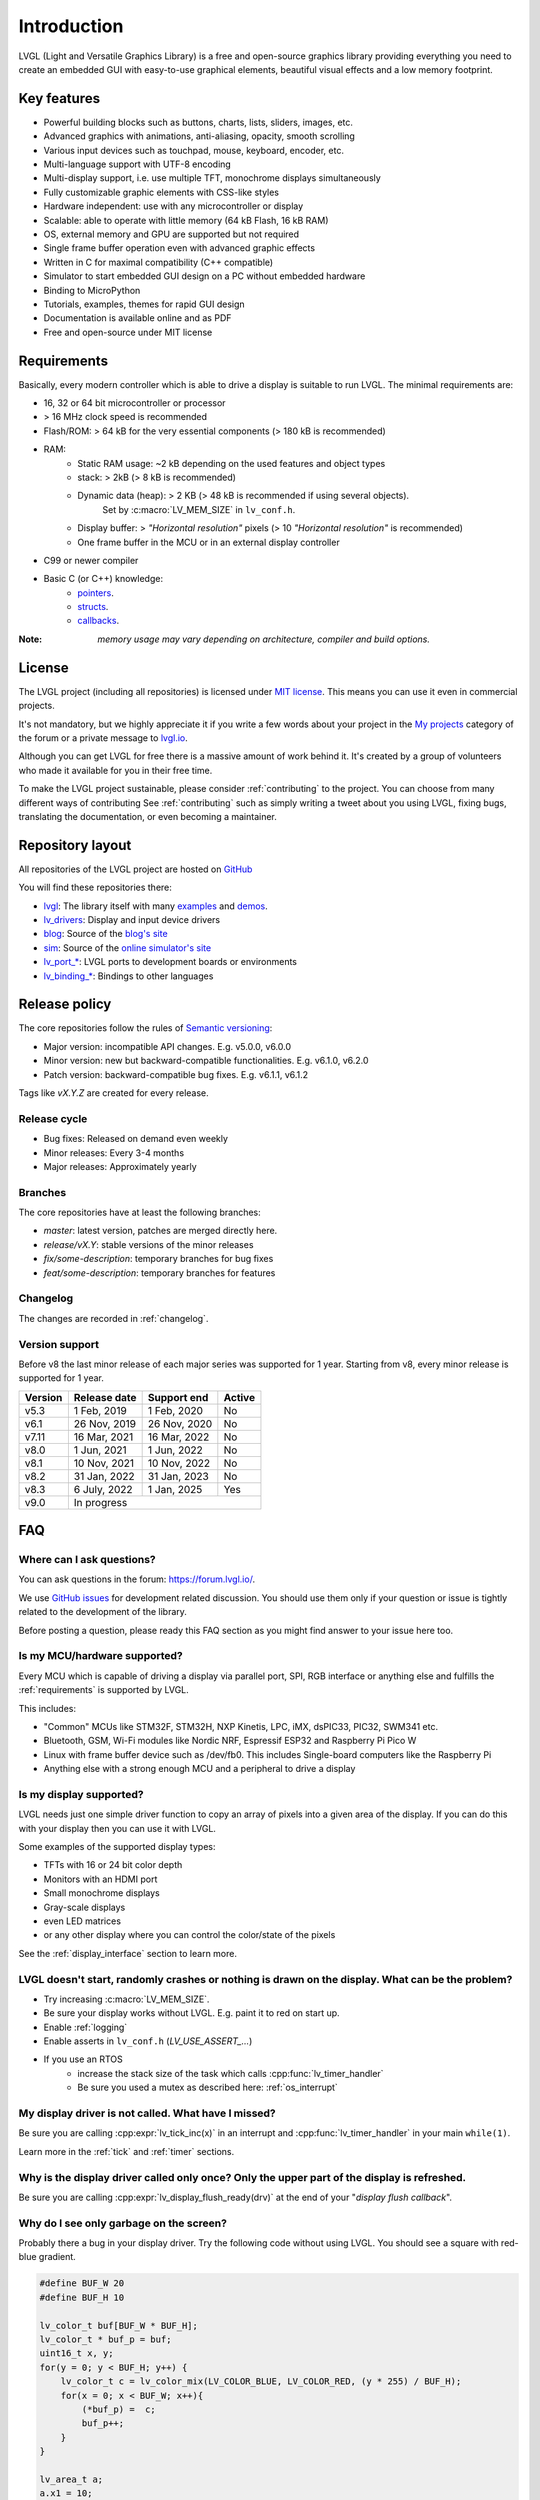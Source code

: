 .. _introduction:

============
Introduction
============

LVGL (Light and Versatile Graphics Library) is a free and open-source graphics library providing everything you need to create an embedded GUI with easy-to-use graphical elements, beautiful visual effects and a low memory footprint.


Key features
------------

- Powerful building blocks such as buttons, charts, lists, sliders, images, etc.
- Advanced graphics with animations, anti-aliasing, opacity, smooth scrolling
- Various input devices such as touchpad, mouse, keyboard, encoder, etc.
- Multi-language support with UTF-8 encoding
- Multi-display support, i.e. use multiple TFT, monochrome displays simultaneously
- Fully customizable graphic elements with CSS-like styles
- Hardware independent: use with any microcontroller or display
- Scalable: able to operate with little memory (64 kB Flash, 16 kB RAM)
- OS, external memory and GPU are supported but not required
- Single frame buffer operation even with advanced graphic effects
- Written in C for maximal compatibility (C++ compatible)
- Simulator to start embedded GUI design on a PC without embedded hardware
- Binding to MicroPython
- Tutorials, examples, themes for rapid GUI design
- Documentation is available online and as PDF
- Free and open-source under MIT license

.. _requirements:

Requirements
------------

Basically, every modern controller which is able to drive a display is suitable to run LVGL. The minimal requirements are:

* 16, 32 or 64 bit microcontroller or processor
* > 16 MHz clock speed is recommended
* Flash/ROM: > 64 kB for the very essential components (> 180 kB is recommended)
* RAM:
    * Static RAM usage: ~2 kB depending on the used features and object types
    * stack: > 2kB (> 8 kB is recommended)
    * Dynamic data (heap): > 2 KB (> 48 kB is recommended if using several objects).
        Set by :c:macro:`LV_MEM_SIZE` in ``lv_conf.h``.
    * Display buffer:  > *"Horizontal resolution"* pixels (> 10 *"Horizontal resolution"* is recommended)
    * One frame buffer in the MCU or in an external display controller
* C99 or newer compiler
* Basic C (or C++) knowledge:
    * `pointers <https://www.tutorialspoint.com/cprogramming/c_pointers.htm>`_.
    * `structs <https://www.tutorialspoint.com/cprogramming/c_structures.htm>`_.
    * `callbacks <https://www.geeksforgeeks.org/callbacks-in-c/>`_.



:Note: *memory usage may vary depending on architecture, compiler and build options.*

License
-------

The LVGL project (including all repositories) is licensed under `MIT license <https://github.com/lvgl/lvgl/blob/master/LICENCE.txt>`_.
This means you can use it even in commercial projects.

It's not mandatory, but we highly appreciate it if you write a few words about your project in the `My projects <https://forum.lvgl.io/c/my-projects/10>`_ category of the forum or a private message to `lvgl.io <https://lvgl.io/#contact>`_.

Although you can get LVGL for free there is a massive amount of work behind it. It's created by a group of volunteers who made it available for you in their free time.

To make the LVGL project sustainable, please consider :ref:`contributing` to the project.
You can choose from many different ways of contributing See :ref:`contributing` such as simply writing a tweet about you using LVGL, fixing bugs, translating the documentation, or even becoming a maintainer.

Repository layout
-----------------

All repositories of the LVGL project are hosted on `GitHub <https://github.com/lvgl>`_

You will find these repositories there:

* `lvgl <https://github.com/lvgl/lvgl>`_: The library itself with many `examples <https://github.com/lvgl/lvgl/blob/master/examples/>`_ and `demos <https://github.com/lvgl/lvgl/blob/master/demos/>`_.
* `lv_drivers <https://github.com/lvgl/lv_drivers>`_: Display and input device drivers
* `blog <https://github.com/lvgl/blog>`_: Source of the `blog's site <https://blog.lvgl.io>`_
* `sim <https://github.com/lvgl/sim>`_: Source of the `online simulator's site <https://sim.lvgl.io>`_
* `lv_port_* <https://github.com/lvgl?q=lv_port&type=&language=>`_: LVGL ports to development boards or environments
* `lv_binding_* <https://github.com/lvgl?q=lv_binding&type=&language=l>`_: Bindings to other languages

Release policy
--------------

The core repositories follow the rules of `Semantic versioning <https://semver.org/>`_:

* Major version: incompatible API changes. E.g. v5.0.0, v6.0.0
* Minor version: new but backward-compatible functionalities. E.g. v6.1.0, v6.2.0
* Patch version: backward-compatible bug fixes. E.g. v6.1.1, v6.1.2

Tags like `vX.Y.Z` are created for every release.


Release cycle
^^^^^^^^^^^^^

* Bug fixes: Released on demand even weekly
* Minor releases: Every 3-4 months
* Major releases: Approximately yearly

Branches
^^^^^^^^

The core repositories have at least the following branches:

* `master`: latest version, patches are merged directly here.
* `release/vX.Y`: stable versions of the minor releases
* `fix/some-description`: temporary branches for bug fixes
* `feat/some-description`: temporary branches for features


Changelog
^^^^^^^^^

The changes are recorded in :ref:`changelog`.

Version support
^^^^^^^^^^^^^^^

Before v8 the last minor release of each major series was supported for 1 year.
Starting from v8, every minor release is supported for 1 year.


+---------+--------------+--------------+--------+
| Version | Release date | Support end  | Active |
+=========+==============+==============+========+
|v5.3     | 1 Feb, 2019  | 1 Feb, 2020  | No     |
+---------+--------------+--------------+--------+
|v6.1     | 26 Nov, 2019 | 26 Nov, 2020 | No     |
+---------+--------------+--------------+--------+
|v7.11    | 16 Mar, 2021 | 16 Mar, 2022 | No     |
+---------+--------------+--------------+--------+
|v8.0     | 1 Jun, 2021  | 1 Jun, 2022  | No     |
+---------+--------------+--------------+--------+
|v8.1     | 10 Nov, 2021 | 10 Nov, 2022 | No     |
+---------+--------------+--------------+--------+
|v8.2     | 31 Jan, 2022 | 31 Jan, 2023 | No     |
+---------+--------------+--------------+--------+
|v8.3     | 6 July, 2022 | 1 Jan, 2025  | Yes    |
+---------+--------------+--------------+--------+
|v9.0     |In progress                           |
+---------+--------------------------------------+


FAQ
---

Where can I ask questions?
^^^^^^^^^^^^^^^^^^^^^^^^^^

You can ask questions in the forum: `https://forum.lvgl.io/ <https://forum.lvgl.io/>`_.

We use `GitHub issues <https://github.com/lvgl/lvgl/issues>`_ for development related discussion.
You should use them only if your question or issue is tightly related to the development of the library.

Before posting a question, please ready this FAQ section as you might find answer to your issue here too.


Is my MCU/hardware supported?
^^^^^^^^^^^^^^^^^^^^^^^^^^^^^

Every MCU which is capable of driving a display via parallel port, SPI, RGB interface or anything else and fulfills the :ref:`requirements` is supported by LVGL.

This includes:

* "Common" MCUs like STM32F, STM32H, NXP Kinetis, LPC, iMX, dsPIC33, PIC32, SWM341 etc.
* Bluetooth, GSM, Wi-Fi modules like Nordic NRF, Espressif ESP32 and Raspberry Pi Pico W
* Linux with frame buffer device such as /dev/fb0. This includes Single-board computers like the Raspberry Pi
* Anything else with a strong enough MCU and a peripheral to drive a display


Is my display supported?
^^^^^^^^^^^^^^^^^^^^^^^^

LVGL needs just one simple driver function to copy an array of pixels into a given area of the display.
If you can do this with your display then you can use it with LVGL.

Some examples of the supported display types:

* TFTs with 16 or 24 bit color depth
* Monitors with an HDMI port
* Small monochrome displays
* Gray-scale displays
* even LED matrices
* or any other display where you can control the color/state of the pixels

See the :ref:`display_interface` section to learn more.


LVGL doesn't start, randomly crashes or nothing is drawn on the display. What can be the problem?
^^^^^^^^^^^^^^^^^^^^^^^^^^^^^^^^^^^^^^^^^^^^^^^^^^^^^^^^^^^^^^^^^^^^^^^^^^^^^^^^^^^^^^^^^^^^^^^^^

* Try increasing :c:macro:`LV_MEM_SIZE`.
* Be sure your display works without LVGL. E.g. paint it to red on start up.
* Enable :ref:`logging`
* Enable asserts in ``lv_conf.h`` (`LV_USE_ASSERT_...`)
* If you use an RTOS
   * increase the stack size of the task which calls :cpp:func:`lv_timer_handler`
   * Be sure you used a mutex as described here: :ref:`os_interrupt`


My display driver is not called. What have I missed?
^^^^^^^^^^^^^^^^^^^^^^^^^^^^^^^^^^^^^^^^^^^^^^^^^^^^

Be sure you are calling :cpp:expr:`lv_tick_inc(x)` in an interrupt and :cpp:func:`lv_timer_handler` in your main ``while(1)``.

Learn more in the :ref:`tick` and :ref:`timer` sections.


Why is the display driver called only once? Only the upper part of the display is refreshed.
^^^^^^^^^^^^^^^^^^^^^^^^^^^^^^^^^^^^^^^^^^^^^^^^^^^^^^^^^^^^^^^^^^^^^^^^^^^^^^^^^^^^^^^^^^^^

Be sure you are calling :cpp:expr:`lv_display_flush_ready(drv)` at the end of your "*display flush callback*".


Why do I see only garbage on the screen?
^^^^^^^^^^^^^^^^^^^^^^^^^^^^^^^^^^^^^^^^

Probably there a bug in your display driver. Try the following code without using LVGL. You should see a square with red-blue gradient.

.. code-block:: c

    #define BUF_W 20
    #define BUF_H 10

    lv_color_t buf[BUF_W * BUF_H];
    lv_color_t * buf_p = buf;
    uint16_t x, y;
    for(y = 0; y < BUF_H; y++) {
        lv_color_t c = lv_color_mix(LV_COLOR_BLUE, LV_COLOR_RED, (y * 255) / BUF_H);
        for(x = 0; x < BUF_W; x++){
            (*buf_p) =  c;
            buf_p++;
        }
    }

    lv_area_t a;
    a.x1 = 10;
    a.y1 = 40;
    a.x2 = a.x1 + BUF_W - 1;
    a.y2 = a.y1 + BUF_H - 1;
    my_flush_cb(NULL, &a, buf);


Why do I see nonsense colors on the screen?
^^^^^^^^^^^^^^^^^^^^^^^^^^^^^^^^^^^^^^^^^^^

Probably LVGL's color format is not compatible with your display's color format. Check :c:macro:`LV_COLOR_DEPTH` in *lv_conf.h*.


How to speed up my UI?
^^^^^^^^^^^^^^^^^^^^^^

- Turn on compiler optimization and enable cache if your MCU has it
- Increase the size of the display buffer
- Use two display buffers and flush the buffer with DMA (or similar peripheral) in the background
- Increase the clock speed of the SPI or parallel port if you use them to drive the display
- If your display has an SPI port consider changing to a model with a parallel interface because it has much higher throughput
- Keep the display buffer in internal RAM (not in external SRAM) because LVGL uses it a lot and it should have a fast access time


How to reduce flash/ROM usage?
^^^^^^^^^^^^^^^^^^^^^^^^^^^^^^

You can disable all the unused features (such as animations, file system, GPU etc.) and object types in *lv_conf.h*.

If you are using GCC/CLANG you can add `-fdata-sections -ffunction-sections` compiler flags and `--gc-sections` linker flag to remove unused functions and variables from the final binary. If possible, add the `-flto` compiler flag to enable link-time-optimisation together with `-Os` for GCC or `-Oz` for CLANG.


How to reduce the RAM usage
^^^^^^^^^^^^^^^^^^^^^^^^^^^

* Lower the size of the *Display buffer*
* Reduce :c:macro:`LV_MEM_SIZE` in *lv_conf.h*. This memory is used when you create objects like buttons, labels, etc.
* To work with lower :c:macro:`LV_MEM_SIZE` you can create objects only when required and delete them when they are not needed anymore


How to work with an operating system?
^^^^^^^^^^^^^^^^^^^^^^^^^^^^^^^^^^^^^

To work with an operating system where tasks can interrupt each other (preemptively) you should protect LVGL related function calls with a mutex.
See the :ref:`os_interrupt` section to learn more.

